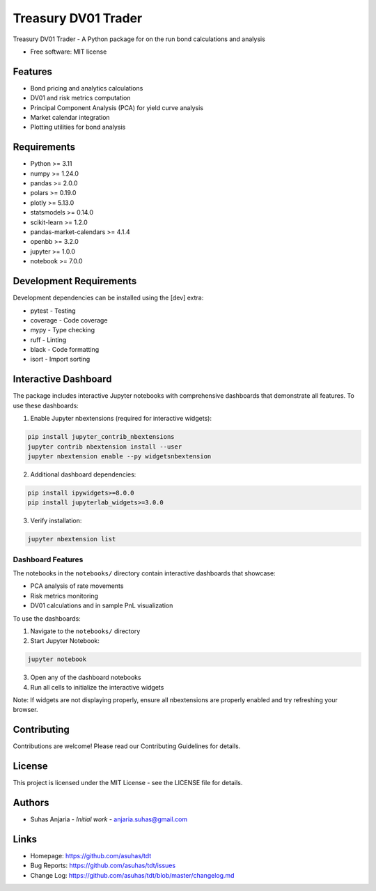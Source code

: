 ====================
Treasury DV01 Trader
====================


.. image:: https://img.shields.io/pypi/v/tdt.svg
        :target: https://pypi.python.org/pypi/tdt

.. image:: https://img.shields.io/travis/asuhas/tdt.svg
        :target: https://travis-ci.com/asuhas/tdt

.. image:: https://readthedocs.org/projects/tdt/badge/?version=latest
        :target: https://tdt.readthedocs.io/en/latest/?version=latest
        :alt: Documentation Status




Treasury DV01 Trader - A Python package for on the run bond calculations and analysis



* Free software: MIT license



Features
--------

* Bond pricing and analytics calculations
* DV01 and risk metrics computation
* Principal Component Analysis (PCA) for yield curve analysis
* Market calendar integration
* Plotting utilities for bond analysis

Requirements
-----------

* Python >= 3.11
* numpy >= 1.24.0
* pandas >= 2.0.0
* polars >= 0.19.0
* plotly >= 5.13.0
* statsmodels >= 0.14.0
* scikit-learn >= 1.2.0
* pandas-market-calendars >= 4.1.4
* openbb >= 3.2.0
* jupyter >= 1.0.0
* notebook >= 7.0.0

Development Requirements
----------------------

Development dependencies can be installed using the [dev] extra:

* pytest - Testing
* coverage - Code coverage
* mypy - Type checking
* ruff - Linting
* black - Code formatting
* isort - Import sorting

Interactive Dashboard
-------------------

The package includes interactive Jupyter notebooks with comprehensive dashboards that demonstrate all features. To use these dashboards:

1. Enable Jupyter nbextensions (required for interactive widgets):

.. code-block:: bash

    pip install jupyter_contrib_nbextensions
    jupyter contrib nbextension install --user
    jupyter nbextension enable --py widgetsnbextension

2. Additional dashboard dependencies:

.. code-block:: bash

    pip install ipywidgets>=8.0.0
    pip install jupyterlab_widgets>=3.0.0

3. Verify installation:

.. code-block:: bash

    jupyter nbextension list

Dashboard Features
~~~~~~~~~~~~~~~~

The notebooks in the ``notebooks/`` directory contain interactive dashboards that showcase:

* PCA analysis of rate movements
* Risk metrics monitoring
* DV01 calculations and in sample PnL visualization

To use the dashboards:

1. Navigate to the ``notebooks/`` directory
2. Start Jupyter Notebook:

.. code-block:: bash

    jupyter notebook

3. Open any of the dashboard notebooks
4. Run all cells to initialize the interactive widgets

Note: If widgets are not displaying properly, ensure all nbextensions are properly enabled and try refreshing your browser.


Contributing
-----------

Contributions are welcome! Please read our Contributing Guidelines for details.

License
-------

This project is licensed under the MIT License - see the LICENSE file for details.

Authors
-------

* Suhas Anjaria - *Initial work* - anjaria.suhas@gmail.com

Links
-----

* Homepage: https://github.com/asuhas/tdt
* Bug Reports: https://github.com/asuhas/tdt/issues
* Change Log: https://github.com/asuhas/tdt/blob/master/changelog.md


